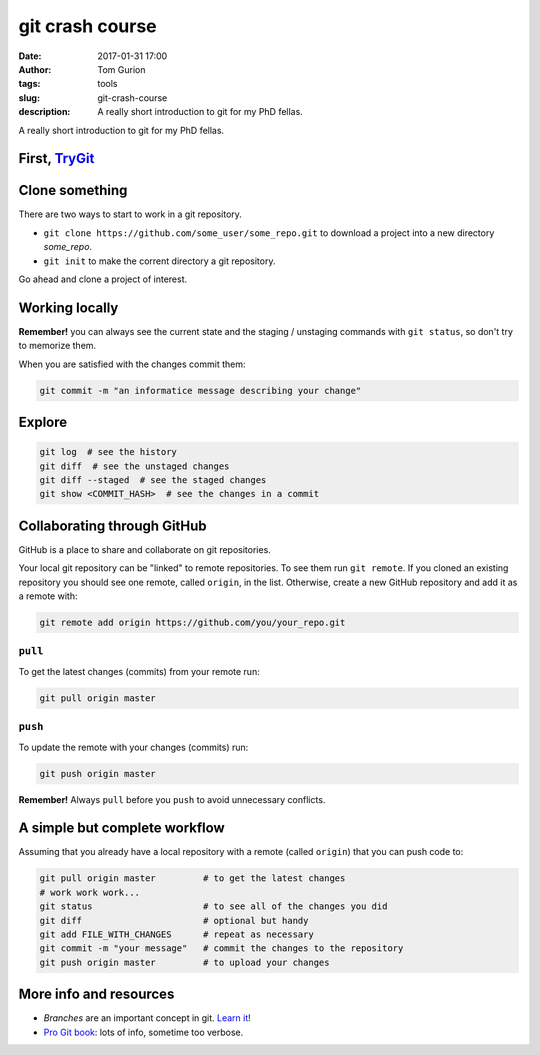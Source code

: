 git crash course
################
:date: 2017-01-31 17:00
:author: Tom Gurion
:tags: tools
:slug: git-crash-course
:description: A really short introduction to git for my PhD fellas.

A really short introduction to git for my PhD fellas.

First, TryGit_
--------------

.. _TryGit: https://try.github.io/

Clone something
---------------

There are two ways to start to work in a git repository.

- ``git clone https://github.com/some_user/some_repo.git`` to download a project into a new directory `some_repo`.
- ``git init`` to make the corrent directory a git repository.

Go ahead and clone a project of interest.

Working locally
---------------

.. image:: /images/git_staging_commit.png
  :alt: git local workflow
  :width: 100%

**Remember!** you can always see the current state and the staging / unstaging commands with ``git status``, so don't try to memorize them.

When you are satisfied with the changes commit them:

.. code-block:: bash

  git commit -m "an informatice message describing your change"

Explore
-------

.. code-block:: bash

  git log  # see the history
  git diff  # see the unstaged changes
  git diff --staged  # see the staged changes
  git show <COMMIT_HASH>  # see the changes in a commit

Collaborating through GitHub
----------------------------

GitHub is a place to share and collaborate on git repositories.

Your local git repository can be "linked" to remote repositories.
To see them run ``git remote``.
If you cloned an existing repository you should see one remote, called ``origin``, in the list.
Otherwise, create a new GitHub repository and add it as a remote with:

.. code-block:: bash

  git remote add origin https://github.com/you/your_repo.git

``pull``
~~~~~~~~

To get the latest changes (commits) from your remote run:

.. code-block:: bash

  git pull origin master

``push``
~~~~~~~~

To update the remote with your changes (commits) run:

.. code-block:: bash

  git push origin master

**Remember!** Always ``pull`` before you ``push`` to avoid unnecessary conflicts.

.. image:: /images/git_meme.jpg
  :alt: git Austin Powers meme
  :width: 100%

A simple but complete workflow
------------------------------

Assuming that you already have a local repository with a remote (called ``origin``) that you can push code to:

.. code-block:: bash

  git pull origin master         # to get the latest changes
  # work work work...
  git status                     # to see all of the changes you did
  git diff                       # optional but handy
  git add FILE_WITH_CHANGES      # repeat as necessary
  git commit -m "your message"   # commit the changes to the repository
  git push origin master         # to upload your changes

More info and resources
-----------------------

- *Branches* are an important concept in git. `Learn it <http://learngitbranching.js.org/>`_!
- `Pro Git book`_: lots of info, sometime too verbose.

.. _`Pro Git book`: https://git-scm.com/book/en/v2
